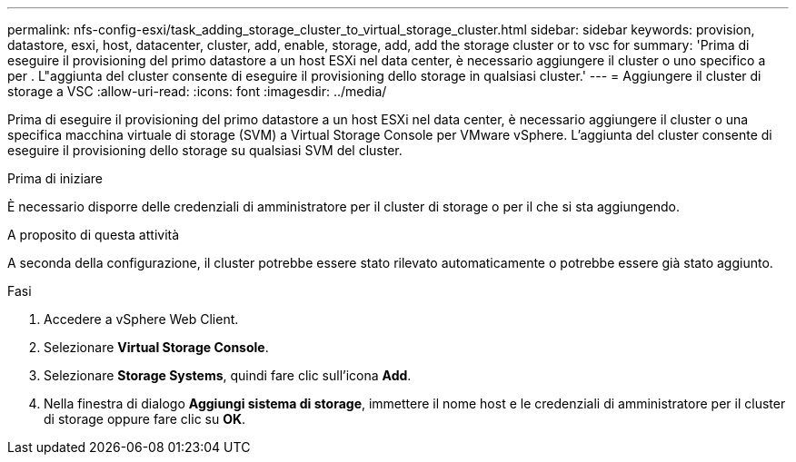 ---
permalink: nfs-config-esxi/task_adding_storage_cluster_to_virtual_storage_cluster.html 
sidebar: sidebar 
keywords: provision, datastore, esxi, host, datacenter, cluster, add, enable, storage, add, add the storage cluster or to vsc for 
summary: 'Prima di eseguire il provisioning del primo datastore a un host ESXi nel data center, è necessario aggiungere il cluster o uno specifico a per . L"aggiunta del cluster consente di eseguire il provisioning dello storage in qualsiasi cluster.' 
---
= Aggiungere il cluster di storage a VSC
:allow-uri-read: 
:icons: font
:imagesdir: ../media/


[role="lead"]
Prima di eseguire il provisioning del primo datastore a un host ESXi nel data center, è necessario aggiungere il cluster o una specifica macchina virtuale di storage (SVM) a Virtual Storage Console per VMware vSphere. L'aggiunta del cluster consente di eseguire il provisioning dello storage su qualsiasi SVM del cluster.

.Prima di iniziare
È necessario disporre delle credenziali di amministratore per il cluster di storage o per il che si sta aggiungendo.

.A proposito di questa attività
A seconda della configurazione, il cluster potrebbe essere stato rilevato automaticamente o potrebbe essere già stato aggiunto.

.Fasi
. Accedere a vSphere Web Client.
. Selezionare *Virtual Storage Console*.
. Selezionare *Storage Systems*, quindi fare clic sull'icona *Add*.
. Nella finestra di dialogo *Aggiungi sistema di storage*, immettere il nome host e le credenziali di amministratore per il cluster di storage oppure fare clic su *OK*.

